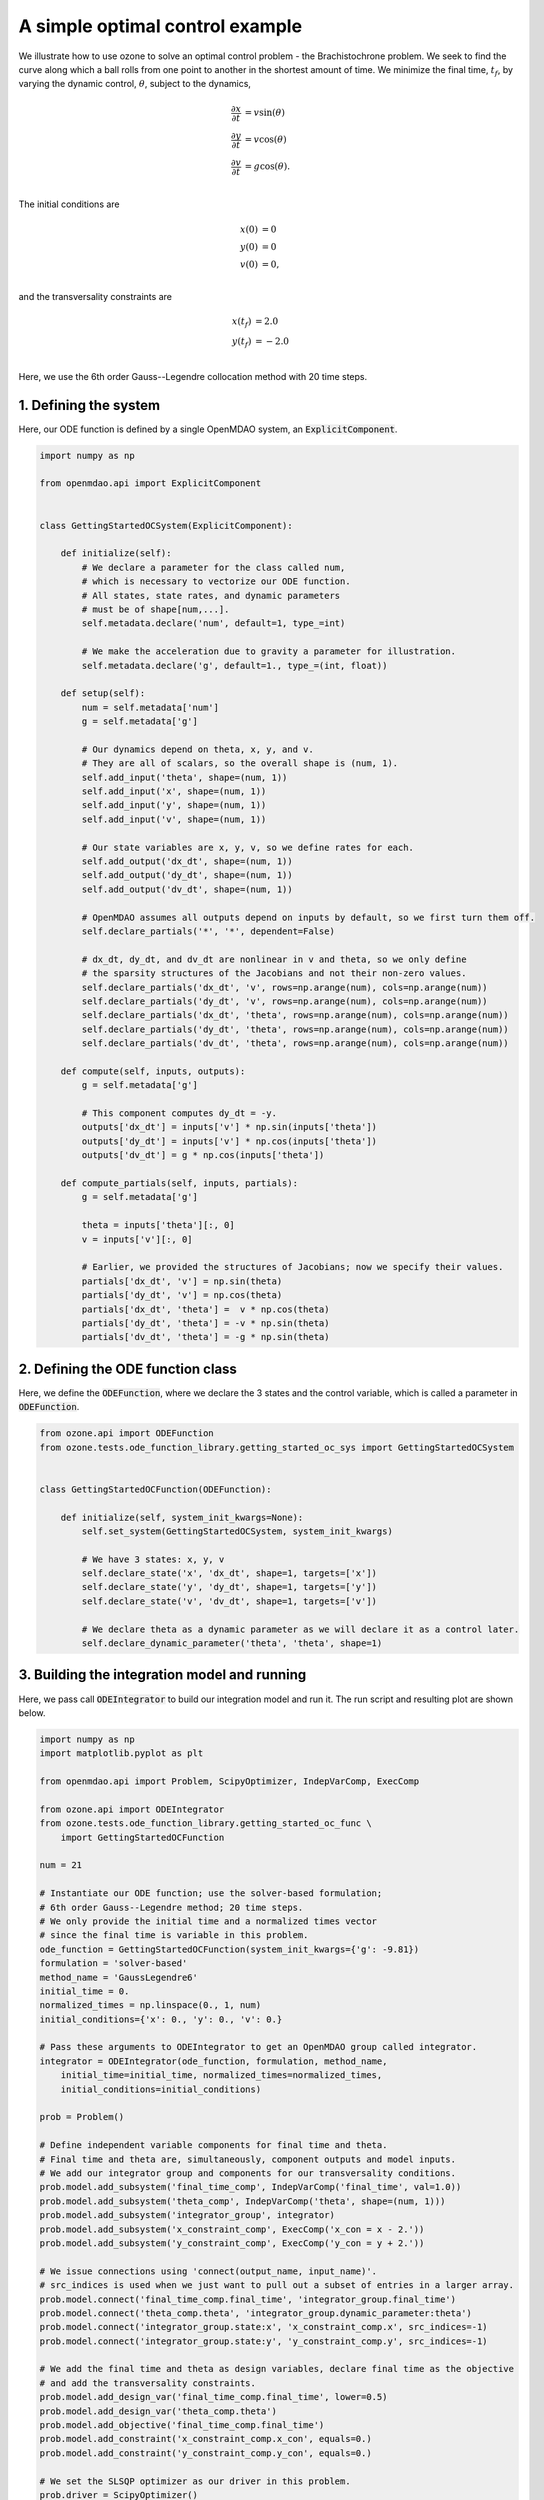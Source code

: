 A simple optimal control example
================================

We illustrate how to use ozone to solve an optimal control problem - the Brachistochrone problem.
We seek to find the curve along which a ball rolls from one point to another in the shortest amount of time.
We minimize the final time, :math:`t_f`, by varying the dynamic control, :math:`\theta`, subject to the dynamics,

.. math ::
  \frac{\partial x}{\partial t} &= v \sin(\theta) \\
  \frac{\partial y}{\partial t} &= v \cos(\theta) \\
  \frac{\partial v}{\partial t} &= g \cos(\theta). \\

The initial conditions are

.. math ::
  x(0) &= 0 \\
  y(0) &= 0 \\
  v(0) &= 0, \\

and the transversality constraints are

.. math ::
  x(t_f) &= 2.0 \\
  y(t_f) &= -2.0 \\

Here, we use the 6th order Gauss--Legendre collocation method with 20 time steps.

1. Defining the system
----------------------

Here, our ODE function is defined by a single OpenMDAO system, an :code:`ExplicitComponent`.

.. code-block:: python

  import numpy as np
  
  from openmdao.api import ExplicitComponent
  
  
  class GettingStartedOCSystem(ExplicitComponent):
  
      def initialize(self):
          # We declare a parameter for the class called num,
          # which is necessary to vectorize our ODE function.
          # All states, state rates, and dynamic parameters
          # must be of shape[num,...].
          self.metadata.declare('num', default=1, type_=int)
  
          # We make the acceleration due to gravity a parameter for illustration.
          self.metadata.declare('g', default=1., type_=(int, float))
  
      def setup(self):
          num = self.metadata['num']
          g = self.metadata['g']
  
          # Our dynamics depend on theta, x, y, and v.
          # They are all of scalars, so the overall shape is (num, 1).
          self.add_input('theta', shape=(num, 1))
          self.add_input('x', shape=(num, 1))
          self.add_input('y', shape=(num, 1))
          self.add_input('v', shape=(num, 1))
  
          # Our state variables are x, y, v, so we define rates for each.
          self.add_output('dx_dt', shape=(num, 1))
          self.add_output('dy_dt', shape=(num, 1))
          self.add_output('dv_dt', shape=(num, 1))
  
          # OpenMDAO assumes all outputs depend on inputs by default, so we first turn them off.
          self.declare_partials('*', '*', dependent=False)
  
          # dx_dt, dy_dt, and dv_dt are nonlinear in v and theta, so we only define
          # the sparsity structures of the Jacobians and not their non-zero values.
          self.declare_partials('dx_dt', 'v', rows=np.arange(num), cols=np.arange(num))
          self.declare_partials('dy_dt', 'v', rows=np.arange(num), cols=np.arange(num))
          self.declare_partials('dx_dt', 'theta', rows=np.arange(num), cols=np.arange(num))
          self.declare_partials('dy_dt', 'theta', rows=np.arange(num), cols=np.arange(num))
          self.declare_partials('dv_dt', 'theta', rows=np.arange(num), cols=np.arange(num))
  
      def compute(self, inputs, outputs):
          g = self.metadata['g']
  
          # This component computes dy_dt = -y.
          outputs['dx_dt'] = inputs['v'] * np.sin(inputs['theta'])
          outputs['dy_dt'] = inputs['v'] * np.cos(inputs['theta'])
          outputs['dv_dt'] = g * np.cos(inputs['theta'])
  
      def compute_partials(self, inputs, partials):
          g = self.metadata['g']
  
          theta = inputs['theta'][:, 0]
          v = inputs['v'][:, 0]
  
          # Earlier, we provided the structures of Jacobians; now we specify their values.
          partials['dx_dt', 'v'] = np.sin(theta)
          partials['dy_dt', 'v'] = np.cos(theta)
          partials['dx_dt', 'theta'] =  v * np.cos(theta)
          partials['dy_dt', 'theta'] = -v * np.sin(theta)
          partials['dv_dt', 'theta'] = -g * np.sin(theta)
  

2. Defining the ODE function class
----------------------------------

Here, we define the :code:`ODEFunction`, where we declare the 3 states and the control variable,
which is called a parameter in :code:`ODEFunction`.

.. code-block:: python

  from ozone.api import ODEFunction
  from ozone.tests.ode_function_library.getting_started_oc_sys import GettingStartedOCSystem
  
  
  class GettingStartedOCFunction(ODEFunction):
  
      def initialize(self, system_init_kwargs=None):
          self.set_system(GettingStartedOCSystem, system_init_kwargs)
  
          # We have 3 states: x, y, v
          self.declare_state('x', 'dx_dt', shape=1, targets=['x'])
          self.declare_state('y', 'dy_dt', shape=1, targets=['y'])
          self.declare_state('v', 'dv_dt', shape=1, targets=['v'])
  
          # We declare theta as a dynamic parameter as we will declare it as a control later.
          self.declare_dynamic_parameter('theta', 'theta', shape=1)
  

3. Building the integration model and running
---------------------------------------------

Here, we pass call :code:`ODEIntegrator` to build our integration model and run it.
The run script and resulting plot are shown below.

.. code-block:: python

  import numpy as np
  import matplotlib.pyplot as plt
  
  from openmdao.api import Problem, ScipyOptimizer, IndepVarComp, ExecComp
  
  from ozone.api import ODEIntegrator
  from ozone.tests.ode_function_library.getting_started_oc_func \
      import GettingStartedOCFunction
  
  num = 21
  
  # Instantiate our ODE function; use the solver-based formulation;
  # 6th order Gauss--Legendre method; 20 time steps.
  # We only provide the initial time and a normalized times vector
  # since the final time is variable in this problem.
  ode_function = GettingStartedOCFunction(system_init_kwargs={'g': -9.81})
  formulation = 'solver-based'
  method_name = 'GaussLegendre6'
  initial_time = 0.
  normalized_times = np.linspace(0., 1, num)
  initial_conditions={'x': 0., 'y': 0., 'v': 0.}
  
  # Pass these arguments to ODEIntegrator to get an OpenMDAO group called integrator.
  integrator = ODEIntegrator(ode_function, formulation, method_name,
      initial_time=initial_time, normalized_times=normalized_times,
      initial_conditions=initial_conditions)
  
  prob = Problem()
  
  # Define independent variable components for final time and theta.
  # Final time and theta are, simultaneously, component outputs and model inputs.
  # We add our integrator group and components for our transversality conditions.
  prob.model.add_subsystem('final_time_comp', IndepVarComp('final_time', val=1.0))
  prob.model.add_subsystem('theta_comp', IndepVarComp('theta', shape=(num, 1)))
  prob.model.add_subsystem('integrator_group', integrator)
  prob.model.add_subsystem('x_constraint_comp', ExecComp('x_con = x - 2.'))
  prob.model.add_subsystem('y_constraint_comp', ExecComp('y_con = y + 2.'))
  
  # We issue connections using 'connect(output_name, input_name)'.
  # src_indices is used when we just want to pull out a subset of entries in a larger array.
  prob.model.connect('final_time_comp.final_time', 'integrator_group.final_time')
  prob.model.connect('theta_comp.theta', 'integrator_group.dynamic_parameter:theta')
  prob.model.connect('integrator_group.state:x', 'x_constraint_comp.x', src_indices=-1)
  prob.model.connect('integrator_group.state:y', 'y_constraint_comp.y', src_indices=-1)
  
  # We add the final time and theta as design variables, declare final time as the objective
  # and add the transversality constraints.
  prob.model.add_design_var('final_time_comp.final_time', lower=0.5)
  prob.model.add_design_var('theta_comp.theta')
  prob.model.add_objective('final_time_comp.final_time')
  prob.model.add_constraint('x_constraint_comp.x_con', equals=0.)
  prob.model.add_constraint('y_constraint_comp.y_con', equals=0.)
  
  # We set the SLSQP optimizer as our driver in this problem.
  prob.driver = ScipyOptimizer()
  prob.driver.options['optimizer'] = 'SLSQP'
  prob.driver.options['tol'] = 1e-6
  prob.driver.options['disp'] = True
  
  prob.setup(check=False)
  prob.run_driver()
  
  plt.plot(prob['integrator_group.state:x'][:, 0], prob['integrator_group.state:y'][:, 0])
  plt.xlabel('x')
  plt.ylabel('y')
  plt.show()
  
.. figure:: simple_oc_Test_test_oc.png
  :scale: 80 %
  :align: center
